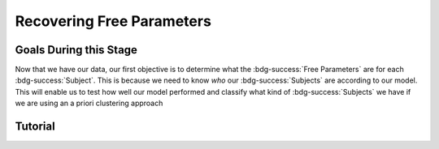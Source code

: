 Recovering Free Parameters
*************

Goals During this Stage
==========

Now that we have our data, our first objective is to determine what the :bdg-success:`Free Parameters` are for each :bdg-success:`Subject`. 
This is because we need to know *who* our :bdg-success:`Subjects` are according to our model. 
This will enable us to test how well our model performed and classify what kind of :bdg-success:`Subjects` we have if we are using an a priori clustering approach

.. dropdown:: Preallocating and Defining Functions

    .. tab-set::

            .. tab-item:: Plain English

                Before we start recovering free parameters, we need to check off a pretty simple list. 
                There are several functions and variables that we should already have: in the event that you are using a seperate workspace from your simulation, make sure that these are included.

                1. :bdg-primary:`Trial` List - this should be in a certain order and have all of the trials that the subject has seen
                2. :bdg-secondary:`Construct Value` Functions - this should relate :bdg-danger:`Decisions`, :bdg-primary:`Independent Variables`, and :bdg-primary:`Constants` to a number which encapsulates how much :bdg-danger:`Decisions` violate/follow a relevant norm
                3. :bdg-secondary:`Utility` Function - this should be a function of :bdg-secondary:`Construct Values` and :bdg-success:`Free Parameters`
                4. Your Objective Function - a function which takes :bdg-success:`Free Parameters` and :bdg-danger:`Decisions` and returns the error between Expected :bdg-secondary:`Utility` and Observed :bdg-secondary:`Utility`
                5. Optimizer Inputs - the Initial Parameters and Boundaries for your Objective Function

                Here, if we have a data set with subjects who are excluded, we need to know which subjects should be included in the analysis. 

                1. A list of all subject folders/files that tell us which data to retrieve for analysis - these must include the subject ID to be able to be identified

                We also need to preallocate the output of our analysis as well as the raw trial-by-trial data.

                1. A trial-level data structure
                2. A subject-level data structure

            .. tab-item:: R

                ::

                    all_subjects = read.csv2() #a file with all subject names
                    included_subjects = all_subjects$subjectID[-which(all_subjects$subjectID == excluded_subjects)]

                    parentfolder = '' #the parentfolder where the subject folder/file is
                    restoffilepath = '' #everything after the subject folder/file name

                    trialData = data.frame()
                    subjectData = data.frame()

            .. tab-item:: MatLab

                ::

            .. tab-item:: Python
                
                ::

.. dropdown:: Define the :bdg-success:`Subject` Loop

    .. tab-set::

            .. tab-item:: Plain English

                We're going to start our most superior ``for`` loop which iterates over :bdg-success:`Subjects` included in our analysis. 
                Before we start talking about recovering parameters, let's just make sure that we have our ducks in a row: 
                
                1. We need the data for this :bdg-success:`Subject``
                2. The :bdg-danger:`Decisions` for this :bdg-success:`Subject` need to be in the same order as the :bdg-primary:`Trial` List we use in our Objective Function
                3. We need to determine what is going to be outputted

                .. dropdown:: So what are we starting with in this loop? 
                        
                    A :bdg-success:`Subject`

                .. dropdown:: And what do we want to finish this loop with?

                    :bdg-success:`Free Parameters` for this :bdg-success:`Subject` as well as all of the relevant variables for assessing our model. 
                    Namely, this would be either be the Negative Log-Likelihood or Sum of Squared Errors of our model predictions. 

                    We also want to output any variables we think will be relevant for additional analyses at a trial-level or at a subject-level.

                .. dropdown:: So what do we need to preallocate before this loop starts?

                    An output for the :bdg-success:`Free Parameters` we'll recover, along with any other subject information. 
                    Also, we'll output all trial-by-trial :bdg-success:`Subject` data that will be relevant later.

                    Both of these are already done, nice.

                .. dropdown:: Then, what do we need to compute within this loop?

                    :bdg-success:`Free Parameters`

            .. tab-item:: R

                ::

                    for (i in 1:length(included_subjects)){
                        datafile = paste(parentfolder, included_subjects[i], restoffilepath, sep = '') # produces a character vector 'parentfolder/included_subjects[i]**.filetype'
                        df = read.csv2(datafile)
                        reorder = df$trialsTask.thisIndex + 1

                        #Determine Free Parameters

                        subjectData[i, ] = #to determine
                        trialData[start:end, ] = #to determine
                    }

            .. tab-item:: MatLab

                ::

            .. tab-item:: Python
                
                ::

.. dropdown:: Recover :bdg-success:`Free Parameters`

    .. tab-set::

            .. tab-item:: Plain English

                Now, we are going to answer the Determine Free Parameters demand placed on us in the :bdg-success:`Subject` loop, namely to recover :bdg-success:`Free Parameters`.
                We first need to hand our Objective Function the :bdg-success:`Subject`'s data. 
                Then, we need to store our data before we proceed to the next :bdg-success:`Subject`. 

                .. dropdown:: So what are we starting with? 
                        
                    :bdg-danger:`Decisions`, correctly ordered

                .. dropdown:: And what do we want to finish with?

                    A single set of :bdg-success:`Free Parameters`

                .. dropdown:: So what do we need to preallocate?

                    Nothing, we've already got everything we need.

                .. dropdown:: Then, what do we need to compute?

                    We need to get data about what the model actually predicts based on the recovered :bdg-success:`Free Parameters`.

            .. tab-item:: R

                ::

                    for (i in 1:length(included_subjects)){
                        datafile = paste(parentfolder, included_subjects[i], restoffilepath, sep = '') # produces a character vector 'parentfolder/included_subjects[i]**.filetype'
                        df = read.csv2(datafile)
                        reorder = df$trialsTask.thisIndex + 1

                        #Just Added

                        result = fmincon(obj_function,x0 = initial_params, A = NULL, b = NULL, Aeq = NULL, beq = NULL,
                                         lb = lower_bounds, ub = upper_bounds,
                                         decisions = df$Decisions)

                        # Determine Predictions
                    }
                    

            .. tab-item:: MatLab

                ::

            .. tab-item:: Python
                
                ::

.. dropdown:: Determine Predicted :bdg-danger:`Decisions` for these :bdg-success:`Free Parameters`

    .. tab-set::

            .. tab-item:: Plain English

                Now, we are going to answer the Determine Predictions demand placed on us.
                We have found the :bdg-success:`Subject`'s :bdg-success:`Free Parameters` so we need to specifically know what it is that our model predicts that they will do.
                In the previous step, we could have cut a corner and gotten the predictions from the closest point we simulated data for. 
                In all likelihood, the model predictions would be indistinguishable from these, but for the sake of being punctual let's get these predictions! 

                .. dropdown:: So what are we starting with? 
                        
                    :bdg-success:`Free Parameters`, :bdg-danger:`Decisions`, and the :bdg-primary:`Trial` Set

                .. dropdown:: And what do we want to finish with?

                    Predicted :bdg-danger:`Decisions` and the Model Error (which we will compute by comparing Predicted-and-Observed :bdg-danger:`Decisions`)

                    A tip here, always name your columns immediately below your loop so that you don't forget what is what!

                .. dropdown:: So what do we need to preallocate?

                    A vector for our predicted :bdg-danger:`Decisions`.

                .. dropdown:: Then, what do we need to compute?

                    Nothing more.

            .. tab-item:: R

                ::

                    for (i in 1:length(included_subjects)){
                        datafile = paste(parentfolder, included_subjects[i], restoffilepath, sep = '') # produces a character vector 'parentfolder/included_subjects[i]**.filetype'
                        df = read.csv2(datafile)
                        reorder = df$trialsTask.thisIndex + 1

                        #Just Added

                        result = fmincon(obj_function,x0 = initial_params, A = NULL, b = NULL, Aeq = NULL, beq = NULL,
                                         lb = lower_bounds, ub = upper_bounds,
                                         decisions = df$Decisions)

                        #Just Added

                        closestPoint = which(as.numeric(freeParameters[,1]) == as.numeric(round(result$par[1])) & as.numeric(freeParameters[,2]) == as.numeric(round(result$par[2])))
                        df$Prediction = vector('numeric')
                        for (k in 1:length(df$Decisions)){
                            Utility = vector('numeric', length(Choices))
                            for (n in 1:length(Choices)){
                                Utility[n] = utility(parameter1 = results$par[1],
                                                    parameter2 = results$par[2],
                                                    construct = constructs(df$IV[k], df$Constant[k], Choices[n]))
                            }
                            correct_choice = which(Utility == max(Utility))
                            if (length(correct_choice) > 1){
                                correct_choice = correct_choice[sample(correct_choice, 1)]
                            }
                            df$Prediction[k] = Choices[correct_choice]
                        }

                        model_NLL = -2 * log(sum(dnorm(df$Decision, mean = df$Prediction)))
                        model_SS = sum((df$Decision - df$Prediction)**2)

                        subjectData[i, ] = c(included_subjects[i], result$par[1], result$par[2],  freeParameters$Strategy[closestPoint], model_NLL, modelSS) 
                                            #add any additional subject-level variables; if we have a priori clusters, you can include the strategy like we've done here
                        
                        start = length(subjectData[, 1]) + 1
                        end = start + length(df$Decisions)
                        trialData[start:end, 1] = included_subjects[i]
                        trialData[start:end, 2] = df$IV
                        trialData[start:end, 3] = df$Constant
                        trialData[start:end, 4] = df$Decision
                        trialData[start:end, 5] = df$Prediction
                    }
                    colnames(subjectData) = c('SubjectID', 'Parameter1', 'Parameter2', 'Strategy', 'modelNLL', 'modelSS')
                    colnames(trialData) = c('SubjectID', 'IV', 'Constant', 'Decision', 'Prediction') 

            .. tab-item:: MatLab

                ::

            .. tab-item:: Python
                
                ::

Tutorial
==========